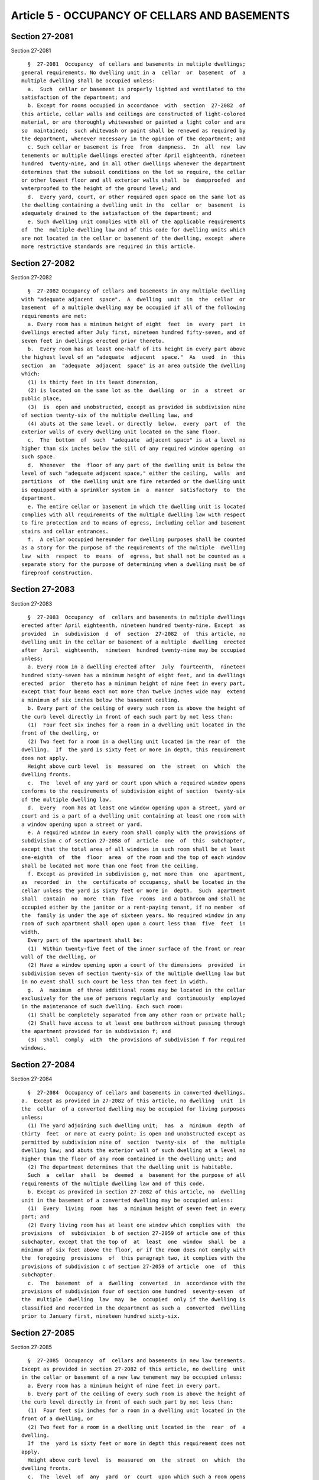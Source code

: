 Article 5 - OCCUPANCY OF CELLARS AND BASEMENTS
==============================================

Section 27-2081
---------------

Section 27-2081 ::    
        
     
        §  27-2081  Occupancy  of cellars and basements in multiple dwellings;
      general requirements. No dwelling unit in a  cellar  or  basement  of  a
      multiple dwelling shall be occupied unless:
        a.  Such  cellar or basement is properly lighted and ventilated to the
      satisfaction of the department; and
        b. Except for rooms occupied in accordance  with  section  27-2082  of
      this article, cellar walls and ceilings are constructed of light-colored
      material, or are thoroughly whitewashed or painted a light color and are
      so  maintained;  such whitewash or paint shall be renewed as required by
      the department, whenever necessary in the opinion of the department; and
        c. Such cellar or basement is free  from  dampness.  In  all  new  law
      tenements or multiple dwellings erected after April eighteenth, nineteen
      hundred  twenty-nine, and in all other dwellings whenever the department
      determines that the subsoil conditions on the lot so require, the cellar
      or other lowest floor and all exterior walls shall  be  dampproofed  and
      waterproofed to the height of the ground level; and
        d.  Every yard, court, or other required open space on the same lot as
      the dwelling containing a dwelling unit in the  cellar  or  basement  is
      adequately drained to the satisfaction of the department; and
        e. Such dwelling unit complies with all of the applicable requirements
      of  the  multiple dwelling law and of this code for dwelling units which
      are not located in the cellar or basement of the dwelling, except  where
      more restrictive standards are required in this article.
    
    
    
    
    
    
    

Section 27-2082
---------------

Section 27-2082 ::    
        
     
        §  27-2082 Occupancy of cellars and basements in any multiple dwelling
      with "adequate adjacent  space".  A  dwelling  unit  in  the  cellar  or
      basement  of a multiple dwelling may be occupied if all of the following
      requirements are met:
        a. Every room has a minimum height of eight  feet  in  every  part  in
      dwellings erected after July first, nineteen hundred fifty-seven, and of
      seven feet in dwellings erected prior thereto.
        b.  Every room has at least one-half of its height in every part above
      the highest level of an "adequate  adjacent  space."  As  used  in  this
      section  an  "adequate  adjacent  space" is an area outside the dwelling
      which:
        (1) is thirty feet in its least dimension,
        (2) is located on the same lot as the  dwelling  or  in  a  street  or
      public place,
        (3)  is  open and unobstructed, except as provided in subdivision nine
      of section twenty-six of the multiple dwelling law, and
        (4) abuts at the same level, or directly  below,  every  part  of  the
      exterior walls of every dwelling unit located on the same floor.
        c.  The  bottom  of  such  "adequate  adjacent space" is at a level no
      higher than six inches below the sill of any required window opening  on
      such space.
        d.  Whenever  the  floor of any part of the dwelling unit is below the
      level of such "adequate adjacent space," either the ceiling,  walls  and
      partitions  of  the dwelling unit are fire retarded or the dwelling unit
      is equipped with a sprinkler system in  a  manner  satisfactory  to  the
      department.
        e. The entire cellar or basement in which the dwelling unit is located
      complies with all requirements of the multiple dwelling law with respect
      to fire protection and to means of egress, including cellar and basement
      stairs and cellar entrances.
        f.  A cellar occupied hereunder for dwelling purposes shall be counted
      as a story for the purpose of the requirements of the multiple  dwelling
      law  with  respect  to  means  of  egress, but shall not be counted as a
      separate story for the purpose of determining when a dwelling must be of
      fireproof construction.
    
    
    
    
    
    
    

Section 27-2083
---------------

Section 27-2083 ::    
        
     
        §  27-2083  Occupancy  of  cellars and basements in multiple dwellings
      erected after April eighteenth, nineteen hundred twenty-nine. Except  as
      provided  in  subdivision  d  of  section  27-2082  of  this article, no
      dwelling unit in the cellar or basement of a multiple  dwelling  erected
      after  April  eighteenth,  nineteen  hundred twenty-nine may be occupied
      unless:
        a. Every room in a dwelling erected after  July  fourteenth,  nineteen
      hundred sixty-seven has a minimum height of eight feet, and in dwellings
      erected  prior  thereto has a minimum height of nine feet in every part,
      except that four beams each not more than twelve inches wide may  extend
      a minimum of six inches below the basement ceiling.
        b. Every part of the ceiling of every such room is above the height of
      the curb level directly in front of each such part by not less than:
        (1)  Four feet six inches for a room in a dwelling unit located in the
      front of the dwelling, or
        (2) Two feet for a room in a dwelling unit located in the rear of  the
      dwelling.  If  the yard is sixty feet or more in depth, this requirement
      does not apply.
        Height above curb level  is  measured  on  the  street  on  which  the
      dwelling fronts.
        c.  The  level of any yard or court upon which a required window opens
      conforms to the requirements of subdivision eight of section  twenty-six
      of the multiple dwelling law.
        d.  Every  room has at least one window opening upon a street, yard or
      court and is a part of a dwelling unit containing at least one room with
      a window opening upon a street or yard.
        e. A required window in every room shall comply with the provisions of
      subdivision c of section 27-2058 of  article  one  of  this  subchapter,
      except that the total area of all windows in such room shall be at least
      one-eighth  of  the  floor  area  of the room and the top of each window
      shall be located not more than one foot from the ceiling.
        f. Except as provided in subdivision g, not more than  one  apartment,
      as  recorded  in  the  certificate of occupancy, shall be located in the
      cellar unless the yard is sixty feet or more in  depth.  Such  apartment
      shall  contain  no  more  than  five  rooms  and a bathroom and shall be
      occupied either by the janitor or a rent-paying tenant, if no member  of
      the  family is under the age of sixteen years. No required window in any
      room of such apartment shall open upon a court less than  five  feet  in
      width.
        Every part of the apartment shall be:
        (1)  Within twenty-five feet of the inner surface of the front or rear
      wall of the dwelling, or
        (2) Have a window opening upon a court of the dimensions  provided  in
      subdivision seven of section twenty-six of the multiple dwelling law but
      in no event shall such court be less than ten feet in width.
        g.  A  maximum  of three additional rooms may be located in the cellar
      exclusively for the use of persons regularly and  continuously  employed
      in the maintenance of such dwelling. Each such room:
        (1) Shall be completely separated from any other room or private hall;
        (2) Shall have access to at least one bathroom without passing through
      the apartment provided for in subdivision f; and
        (3)  Shall  comply  with  the provisions of subdivision f for required
      windows.
    
    
    
    
    
    
    

Section 27-2084
---------------

Section 27-2084 ::    
        
     
        §  27-2084  Occupancy of cellars and basements in converted dwellings.
      a.  Except as provided in 27-2082 of this article, no dwelling  unit  in
      the  cellar  of a converted dwelling may be occupied for living purposes
      unless:
        (1) The yard adjoining such dwelling unit;  has  a  minimum  depth  of
      thirty  feet  or more at every point; is open and unobstructed except as
      permitted by subdivision nine of  section  twenty-six  of  the  multiple
      dwelling law; and abuts the exterior wall of such dwelling at a level no
      higher than the floor of any room contained in the dwelling unit; and
        (2) The department determines that the dwelling unit is habitable.
        Such  a  cellar  shall  be  deemed  a  basement for the purpose of all
      requirements of the multiple dwelling law and of this code.
        b. Except as provided in section 27-2082 of this article, no  dwelling
      unit in the basement of a converted dwelling may be occupied unless:
        (1)  Every  living  room  has  a minimum height of seven feet in every
      part; and
        (2) Every living room has at least one window which complies with  the
      provisions  of  subdivision  b of section 27-2059 of article one of this
      subchapter, except that the top of  at  least  one  window  shall  be  a
      minimum of six feet above the floor, or if the room does not comply with
      the  foregoing  provisions  of  this paragraph two, it complies with the
      provisions of subdivision c of section 27-2059 of article  one  of  this
      subchapter.
        c.  The  basement  of  a  dwelling  converted  in  accordance with the
      provisions of subdivision four of section one hundred  seventy-seven  of
      the  multiple  dwelling  law  may  be  occupied  only if the dwelling is
      classified and recorded in the department as such a  converted  dwelling
      prior to January first, nineteen hundred sixty-six.
    
    
    
    
    
    
    

Section 27-2085
---------------

Section 27-2085 ::    
        
     
        §  27-2085  Occupancy  of  cellars and basements in new law tenements.
      Except as provided in section 27-2082 of this article, no dwelling  unit
      in the cellar or basement of a new law tenement may be occupied unless:
        a. Every room has a minimum height of nine feet in every part.
        b. Every part of the ceiling of every such room is above the height of
      the curb level directly in front of each such part by not less than:
        (1)  Four feet six inches for a room in a dwelling unit located in the
      front of a dwelling, or
        (2) Two feet for a room in a dwelling unit located in the  rear  of  a
      dwelling.
        If  the  yard is sixty feet or more in depth this requirement does not
      apply.
        Height above curb level  is  measured  on  the  street  on  which  the
      dwelling fronts.
        c.  The  level  of  any  yard  or  court  upon which such a room opens
      conforms to the requirements of subdivision eight of section  twenty-six
      of the multiple dwelling law.
        d.  Every  room has at least one window opening upon a street, yard or
      court and is a part of a dwelling unit containing at least one room with
      a window opening upon a street, yard or outer court with either:
        (1) A minimum width of eighteen feet and a  maximum  depth  of  thirty
      feet, or
        (2) A depth which does not exceed the width by more than one-half.
        e. A required window shall comply with the provisions of subdivision b
      of  section  27-2060  of article one of this subchapter, except that the
      total area of all windows in a room shall be  at  least  one-eighth  the
      floor  area  of the room and the top of each window shall be located not
      more than one foot from the ceiling.
        f. Not more than one apartment, as recorded either in the  certificate
      of occupancy or legally existing and recorded in the department prior to
      nineteen  hundred twenty-nine, shall be located in the cellar unless the
      yard is sixty feet or more in depth. Such dwelling unit shall contain no
      more than five rooms and a bathroom and shall be occupied either by  the
      janitor  or a rent-paying tenant if no member of the family is under the
      age of sixteen years. No required window in any room of  such  apartment
      shall  open  upon a court less than five feet six inches in width. Every
      part of such dwelling unit shall be located within twenty-five  feet  of
      the  inner  surface  of  the front or rear wall of the dwelling or shall
      have a window opening upon a court not less than twelve feet in width.
    
    
    
    
    
    
    

Section 27-2086
---------------

Section 27-2086 ::    
        
     
        §  27-2086 Occupancy of cellars and basements in old law tenements. a.
      No dwelling unit in the cellar of an old law tenement  may  be  occupied
      unless  it  complies with the requirements of sections 27-2082, 27-2083,
      27-2085 of this article or all of the following provisions:
        (1) Every room has a minimum height of eight feet in every part.
        (2) In every room of a dwelling unit  located  at  the  front  of  the
      dwelling,  every  part  of  the  ceiling is at least four feet above the
      surface of the street in front of every such part.
        (3) In a dwelling unit located in the rear, every room  has  at  least
      one-half  of  its  height  in  every  part above the highest level of an
      adjoining space which: Abuts every part of the  exterior  wall  of  such
      room;  has  a minimum dimension of thirty feet measured at a right angle
      to the outer surface of such wall; and is open and unobstructed,  except
      as  permitted  in subdivision nine of section twenty-six of the multiple
      dwelling law.
        (4) Every room has at least one window opening upon a street, yard  or
      the adjoining space required in paragraph three and at least one-half of
      every such window shall open.
        b.  No  dwelling  unit  in  the basement of an old law tenement may be
      occupied unless it complies with the requirements of  sections  27-2082,
      27-2083,  27-2085 of this article, subdivision a of this section, or all
      of the following provisions:
        (1) Every room has a minimum height of seven feet, six inches in every
      part.
        (2) Every room has at least one window opening upon a street,  a  yard
      with  a  minimum  depth of twelve feet or a court with dimensions of not
      less than six feet by twelve feet. Such room is a  part  of  a  dwelling
      unit containing at least one room with a window opening upon a street or
      such a yard.
        (3) At least one-half of a required window shall open.
        c.  A room in the basement of an old law tenement may be occupied by a
      family solely in conjunction with their occupancy of  the  entire  story
      above, if such room has a minimum height of seven feet in every part and
      is not occupied for sleeping purposes.
    
    
    
    
    
    
    

Section 27-2087
---------------

Section 27-2087 ::    
        
     
        §  27-2087  Occupancy  of cellars and basements in one- and two-family
      dwellings. a. Cellar occupancy:
        No room in the cellar of a one- or two-family dwelling shall be rented
      and no member of the family or families occupying the dwelling shall use
      such room for sleeping,  eating  or  cooking  purposes,  except  that  a
      secondary kitchen for accessory cooking may be located in the cellar.
        b. Use of basement by occupants of the dwelling:
        A  room  in  the  basement  of  a  one-  or two-family dwelling may be
      occupied for living purposes by members of the  family  or  families  in
      conjunction  with  their  occupancy  of  the  dwelling  if the following
      conditions are met:
        (1) Such room complies with all of the requirements of this  code  for
      rooms  which  are not located in the cellar or basement; except that the
      minimum ceiling height required in one family dwellings shall  be  seven
      feet.
        (2)  Whenever the department determines that the subsoil conditions on
      the lot so require, the basement or other lowest floor and all  exterior
      walls as high as the ground level shall be dampproofed and waterproofed.
        c. Rental of basement:
        An  apartment,  in  the  basement  of  a  one-family  dwelling  may be
      occupied, unless otherwise prohibited under the zoning resolution of the
      city of New York, if it meets the requirements of subdivision b and  all
      of the following conditions:
        (1)  Such  basement  occupancy is limited to one family which, for the
      purposes of this section, shall not include boarders.
        (2) Every room shall have a window complying with the requirements  of
      section 27-2062 of article one of this subchapter.
        (3)  The  bottom  of any yard or other required open space shall be no
      higher than six inches below the window sill of any required  window  in
      any room.
        d.  Conversion  to multiple dwelling. No private dwelling of more than
      three stories in  height  which  was  erected  after  April  eighteenth,
      nineteen  hundred  twenty-nine shall be converted to a multiple dwelling
      unless it complies with all the provisions of the multiple dwelling  law
      applicable to dwellings erected after April eighteenth, nineteen hundred
      twenty-nine.
    
    
    
    
    
    
    

Section 27-2088
---------------

Section 27-2088 ::    
        
     
        §  27-2088  Powers  of  the board of standards and appeals; cellar and
      basement occupancies. The board of  standards  and  appeals  shall  have
      those  powers and authority as set forth in section three hundred ten of
      the multiple dwelling law.
    
    
    
    
    
    
    

